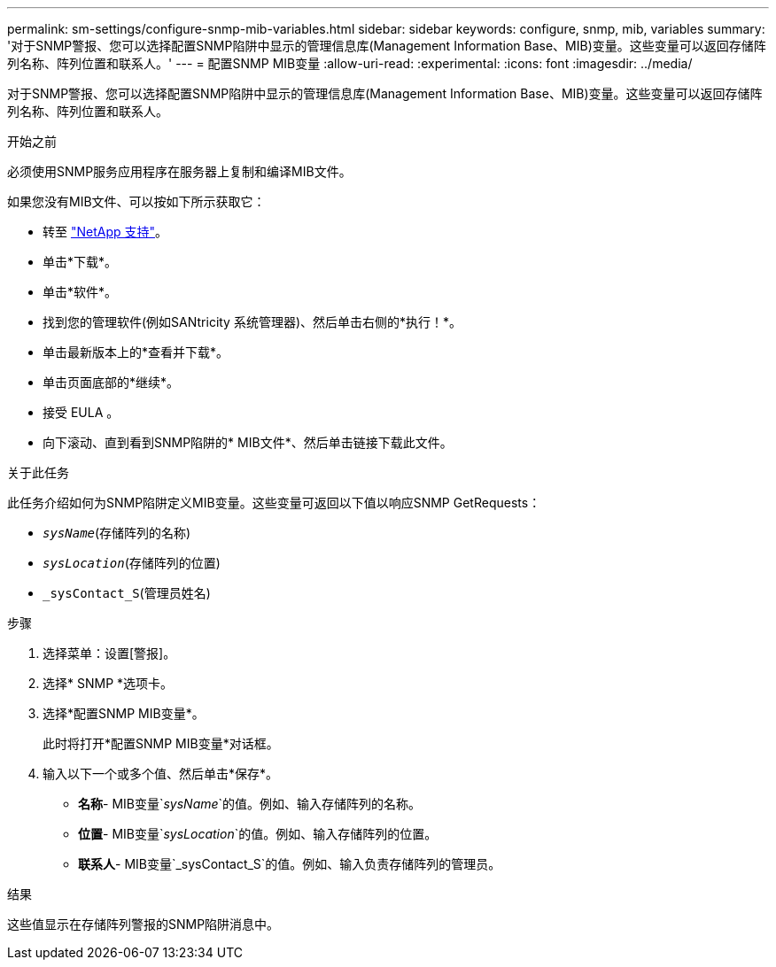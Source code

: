 ---
permalink: sm-settings/configure-snmp-mib-variables.html 
sidebar: sidebar 
keywords: configure, snmp, mib, variables 
summary: '对于SNMP警报、您可以选择配置SNMP陷阱中显示的管理信息库(Management Information Base、MIB)变量。这些变量可以返回存储阵列名称、阵列位置和联系人。' 
---
= 配置SNMP MIB变量
:allow-uri-read: 
:experimental: 
:icons: font
:imagesdir: ../media/


[role="lead"]
对于SNMP警报、您可以选择配置SNMP陷阱中显示的管理信息库(Management Information Base、MIB)变量。这些变量可以返回存储阵列名称、阵列位置和联系人。

.开始之前
必须使用SNMP服务应用程序在服务器上复制和编译MIB文件。

如果您没有MIB文件、可以按如下所示获取它：

* 转至 http://mysupport.netapp.com["NetApp 支持"^]。
* 单击*下载*。
* 单击*软件*。
* 找到您的管理软件(例如SANtricity 系统管理器)、然后单击右侧的*执行！*。
* 单击最新版本上的*查看并下载*。
* 单击页面底部的*继续*。
* 接受 EULA 。
* 向下滚动、直到看到SNMP陷阱的* MIB文件*、然后单击链接下载此文件。


.关于此任务
此任务介绍如何为SNMP陷阱定义MIB变量。这些变量可返回以下值以响应SNMP GetRequests：

* `_sysName_`(存储阵列的名称)
* `_sysLocation_`(存储阵列的位置)
* `_sysContact_S`(管理员姓名)


.步骤
. 选择菜单：设置[警报]。
. 选择* SNMP *选项卡。
. 选择*配置SNMP MIB变量*。
+
此时将打开*配置SNMP MIB变量*对话框。

. 输入以下一个或多个值、然后单击*保存*。
+
** *名称*- MIB变量`_sysName_`的值。例如、输入存储阵列的名称。
** *位置*- MIB变量`_sysLocation_`的值。例如、输入存储阵列的位置。
** *联系人*- MIB变量`_sysContact_S`的值。例如、输入负责存储阵列的管理员。




.结果
这些值显示在存储阵列警报的SNMP陷阱消息中。
